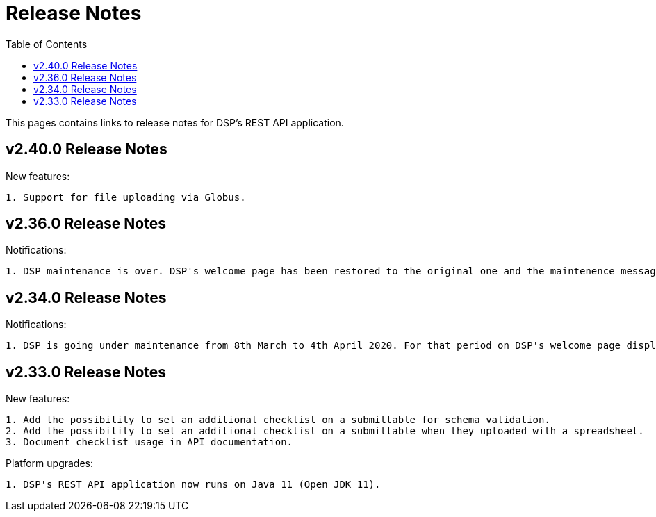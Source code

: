 = [.ebi-color]#Release Notes#
:toc: auto

This pages contains links to release notes for DSP's REST API application.

[[section]]
== v2.40.0 Release Notes

New features:
----------------
1. Support for file uploading via Globus.
----------------

[[section]]
== v2.36.0 Release Notes

Notifications:
----------------
1. DSP maintenance is over. DSP's welcome page has been restored to the original one and the maintenence message has been removed.
----------------

[[section]]
== v2.34.0 Release Notes

Notifications:
----------------
1. DSP is going under maintenance from 8th March to 4th April 2020. For that period on DSP's welcome page displays a message regarding to this maintenance.
----------------

[[section]]
== v2.33.0 Release Notes

New features: 
----------------
1. Add the possibility to set an additional checklist on a submittable for schema validation.
2. Add the possibility to set an additional checklist on a submittable when they uploaded with a spreadsheet.
3. Document checklist usage in API documentation.
----------------

Platform upgrades:
--------------
1. DSP's REST API application now runs on Java 11 (Open JDK 11).
--------------
